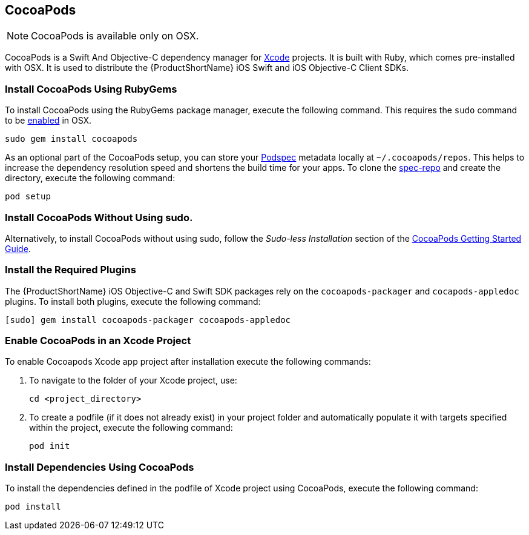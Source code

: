 // include::shared/attributes.adoc[]


[#install-cocoapods{suffix}]
== CocoaPods

[NOTE]
--
CocoaPods is available only on OSX.
--

CocoaPods is a Swift And Objective-C dependency manager for link:https://developer.apple.com/download/[Xcode^] projects. It is built with Ruby, which comes pre-installed with OSX. It is used to distribute the {ProductShortName} iOS Swift and iOS Objective-C Client SDKs.

[#install-cocoapods-gem{suffix}]
=== Install CocoaPods Using RubyGems

To install CocoaPods using the RubyGems package manager, execute the following command. This requires the `sudo` command to be  link:https://support.apple.com/en-us/HT204012[enabled^] in OSX.

[source,bash]
--
sudo gem install cocoapods
--

As an optional part of the CocoaPods setup, you can store your link:http://guides.cocoapods.org/making/specs-and-specs-repo.html[Podspec^] metadata locally at `~/.cocoapods/repos`. This helps to increase the dependency resolution speed and shortens the build time for your apps. To clone the link:https://github.com/CocoaPods/Specs[spec-repo^] and create the directory, execute the following command:

[source,bash]
--
pod setup
--

[#install-cocoapods-no-root{suffix}]
=== Install CocoaPods Without Using sudo.

Alternatively, to install CocoaPods without using sudo, follow the _Sudo-less Installation_ section of the link:https://guides.cocoapods.org/using/getting-started.html#getting-started[CocoaPods Getting Started Guide^].

[#install-cocoapods-plugins{suffix}]
=== Install the Required Plugins

The {ProductShortName} iOS Objective-C and Swift SDK packages rely on the `cocoapods-packager` and `cocapods-appledoc` plugins. To install both plugins, execute the following command:

[source,bash]
--
[sudo] gem install cocoapods-packager cocoapods-appledoc
--

[#install-cocoapods-initialize{suffix}]
=== Enable CocoaPods in an Xcode Project

To enable Cocoapods Xcode app project after installation execute the following commands:

. To navigate to the folder of your Xcode project, use:
+
[source,bash]
--
cd <project_directory>
--
+
. To create a podfile (if it does not already exist) in your project folder and automatically populate it with targets specified within the project, execute the following command:
+
[source,bash]
--
pod init
--

[#install-cocoapods-dependencies{suffix}]
=== Install Dependencies Using CocoaPods

To install the dependencies defined in the podfile of Xcode project using CocoaPods, execute the following command:

[source,bash]
--
pod install
--

